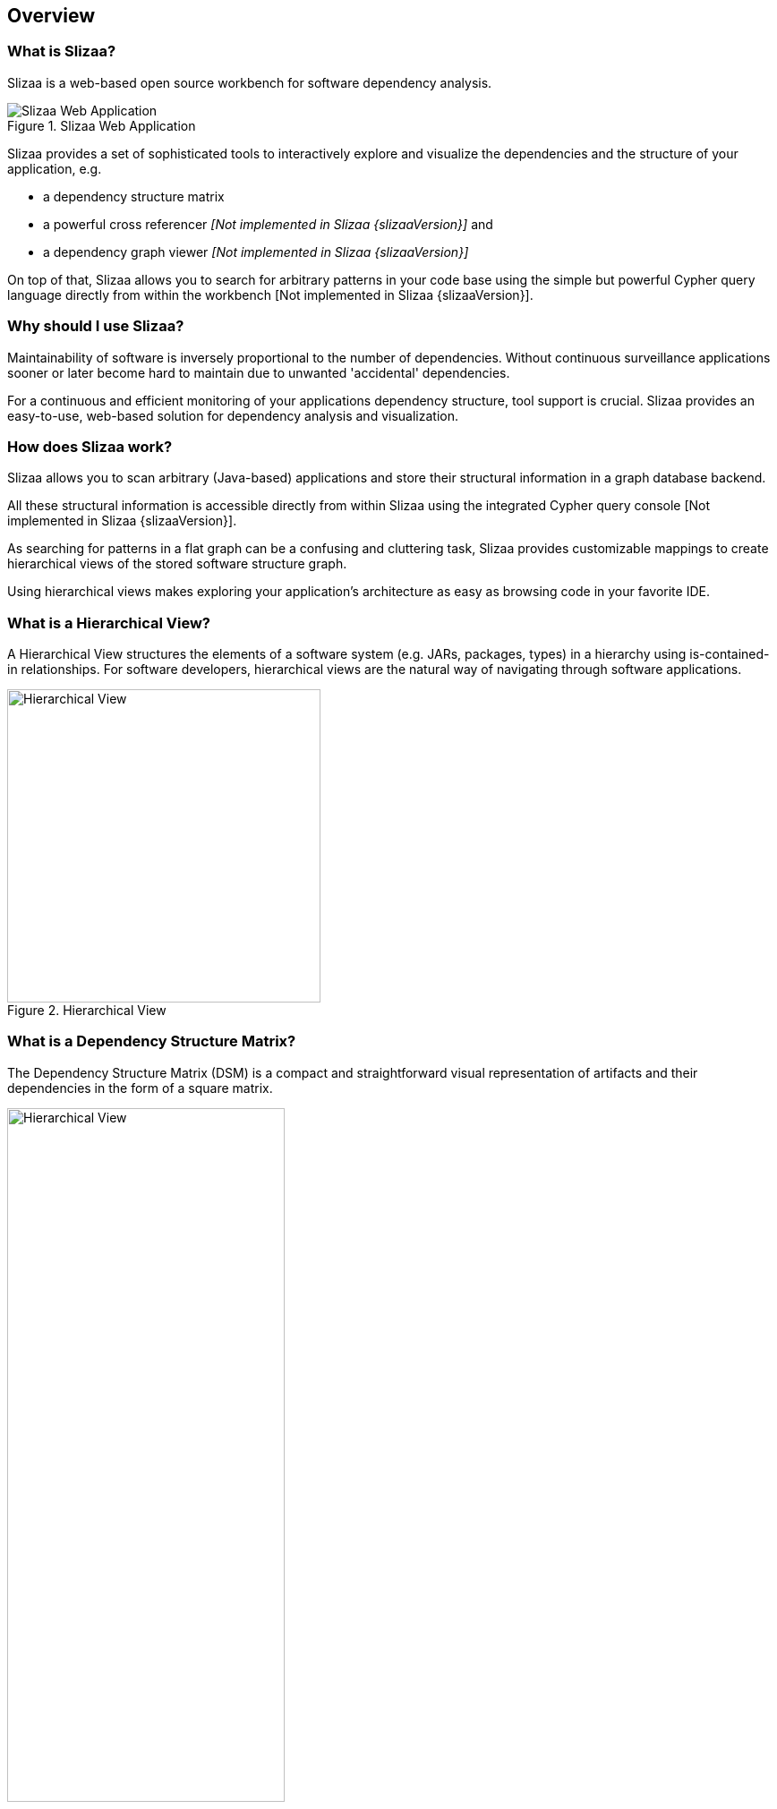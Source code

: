 [[overview]]
== Overview

=== What is Slizaa? ===

Slizaa is a web-based open source workbench for software dependency analysis.

.Slizaa Web Application
image::slizaa-web-app.png["Slizaa Web Application"]

Slizaa provides a set of sophisticated tools to interactively explore and visualize the dependencies and the structure
of your application, e.g.

* a dependency structure matrix
* a powerful cross referencer _[Not implemented in Slizaa {slizaaVersion}]_ and
* a dependency graph viewer _[Not implemented in Slizaa {slizaaVersion}]_

On top of that, Slizaa allows you to search for arbitrary patterns in your code base using the simple but powerful
Cypher query language directly from within the workbench [Not implemented in Slizaa {slizaaVersion}].

=== Why should I use Slizaa? ===

Maintainability of software is inversely proportional to the number of dependencies. Without continuous surveillance
applications sooner or later become hard to maintain due to unwanted 'accidental' dependencies.

For a continuous and efficient monitoring of your applications dependency structure, tool support is crucial. Slizaa
provides an easy-to-use, web-based solution for dependency analysis and visualization.

=== How does Slizaa work? ===

Slizaa allows you to scan arbitrary (Java-based) applications and store their structural information in a graph
database backend.

All these structural information is accessible directly from within Slizaa using the integrated Cypher query console
[Not implemented in Slizaa {slizaaVersion}].

As searching for patterns in a flat graph can be a confusing and cluttering task, Slizaa provides customizable
mappings to create hierarchical views of the stored software structure graph.

Using hierarchical views makes exploring your application's architecture as easy as browsing code in your favorite IDE.

=== What is a Hierarchical View? ===

A Hierarchical View structures the elements of a software system (e.g. JARs, packages, types) in a hierarchy using
is-contained-in relationships. For software developers, hierarchical views are the natural way of navigating through
software applications.

.Hierarchical View
image::hierarchical-view.png["Hierarchical View", width=350px, align="center"]

=== What is a Dependency Structure Matrix? ===

The Dependency Structure Matrix (DSM) is a compact and straightforward visual representation of artifacts and their
dependencies in the form of a square matrix.

.Dependency Structure Matrix (DSM)
image::dependency-structure-matrix.png["Hierarchical View", pdfwidth=60%, width=60%, align="center"]

Slizaa provides an efficient DSM viewer to visualize your project's dependencies at any level (e.g., subsystems,
packages or files).
